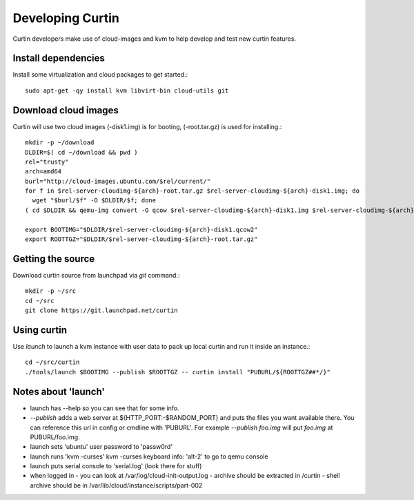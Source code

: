 =================
Developing Curtin 
=================

Curtin developers make use of cloud-images and kvm to help develop and test new
curtin features.

Install dependencies
====================

Install some virtualization and cloud packages to get started.::

  sudo apt-get -qy install kvm libvirt-bin cloud-utils git


Download cloud images
=====================
Curtin will use two cloud images (-disk1.img) is for booting, 
(-root.tar.gz) is used for installing.::

  mkdir -p ~/download
  DLDIR=$( cd ~/download && pwd )
  rel="trusty"
  arch=amd64
  burl="http://cloud-images.ubuntu.com/$rel/current/"
  for f in $rel-server-cloudimg-${arch}-root.tar.gz $rel-server-cloudimg-${arch}-disk1.img; do
    wget "$burl/$f" -O $DLDIR/$f; done
  ( cd $DLDIR && qemu-img convert -O qcow $rel-server-cloudimg-${arch}-disk1.img $rel-server-cloudimg-${arch}-disk1.qcow2)

  export BOOTIMG="$DLDIR/$rel-server-cloudimg-${arch}-disk1.qcow2"
  export ROOTTGZ="$DLDIR/$rel-server-cloudimg-${arch}-root.tar.gz"


Getting the source
==================
Download curtin source from launchpad via `git` command.::

  mkdir -p ~/src
  cd ~/src
  git clone https://git.launchpad.net/curtin

Using curtin
============
Use `launch` to launch a kvm instance with user data to pack up
local curtin and run it inside an instance.::

  cd ~/src/curtin
  ./tools/launch $BOOTIMG --publish $ROOTTGZ -- curtin install "PUBURL/${ROOTTGZ##*/}"


Notes about 'launch'
====================

- launch has --help so you can see that for some info.
- `--publish` adds a web server at ${HTTP_PORT:-$RANDOM_PORT}
  and puts the files you want available there.  You can reference
  this url in config or cmdline with 'PUBURL'.  For example
  `--publish foo.img` will put `foo.img` at PUBURL/foo.img.
- launch sets 'ubuntu' user password to 'passw0rd'
- launch runs 'kvm -curses'
  kvm -curses keyboard info:
  'alt-2' to go to qemu console
- launch puts serial console to 'serial.log' (look there for stuff)
- when logged in
  - you can look at /var/log/cloud-init-output.log
  - archive should be extracted in /curtin
  - shell archive should be in /var/lib/cloud/instance/scripts/part-002
